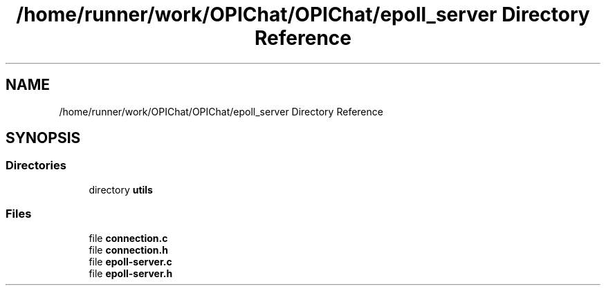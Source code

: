 .TH "/home/runner/work/OPIChat/OPIChat/epoll_server Directory Reference" 3 "Wed Feb 9 2022" "OPIchat" \" -*- nroff -*-
.ad l
.nh
.SH NAME
/home/runner/work/OPIChat/OPIChat/epoll_server Directory Reference
.SH SYNOPSIS
.br
.PP
.SS "Directories"

.in +1c
.ti -1c
.RI "directory \fButils\fP"
.br
.in -1c
.SS "Files"

.in +1c
.ti -1c
.RI "file \fBconnection\&.c\fP"
.br
.ti -1c
.RI "file \fBconnection\&.h\fP"
.br
.ti -1c
.RI "file \fBepoll\-server\&.c\fP"
.br
.ti -1c
.RI "file \fBepoll\-server\&.h\fP"
.br
.in -1c
